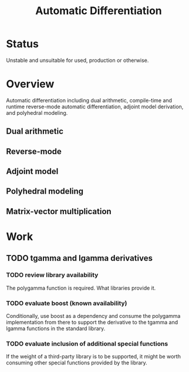 #+TITLE: Automatic Differentiation

* Status
  
  Unstable and unsuitable for used, production or otherwise.

* Overview

  Automatic differentiation including dual arithmetic, compile-time
  and runtime reverse-mode automatic differentiation, adjoint model
  derivation, and polyhedral modeling.

** Dual arithmetic
** Reverse-mode 
** Adjoint model
** Polyhedral modeling
** Matrix-vector multiplication


* Work

** TODO tgamma and lgamma derivatives
*** TODO review library availability
    The polygamma function is required. What libraries provide it.
*** TODO evaluate boost (known availability)
    Conditionally, use boost as a dependency and consume the polygamma
    implementation from there to support the derivative to the tgamma
    and lgamma functions in the standard library.
*** TODO evaluate inclusion of additional special functions
    If the weight of a third-party library is to be supported, it
    might be worth consuming other special functions provided by the
    library.



   

   


